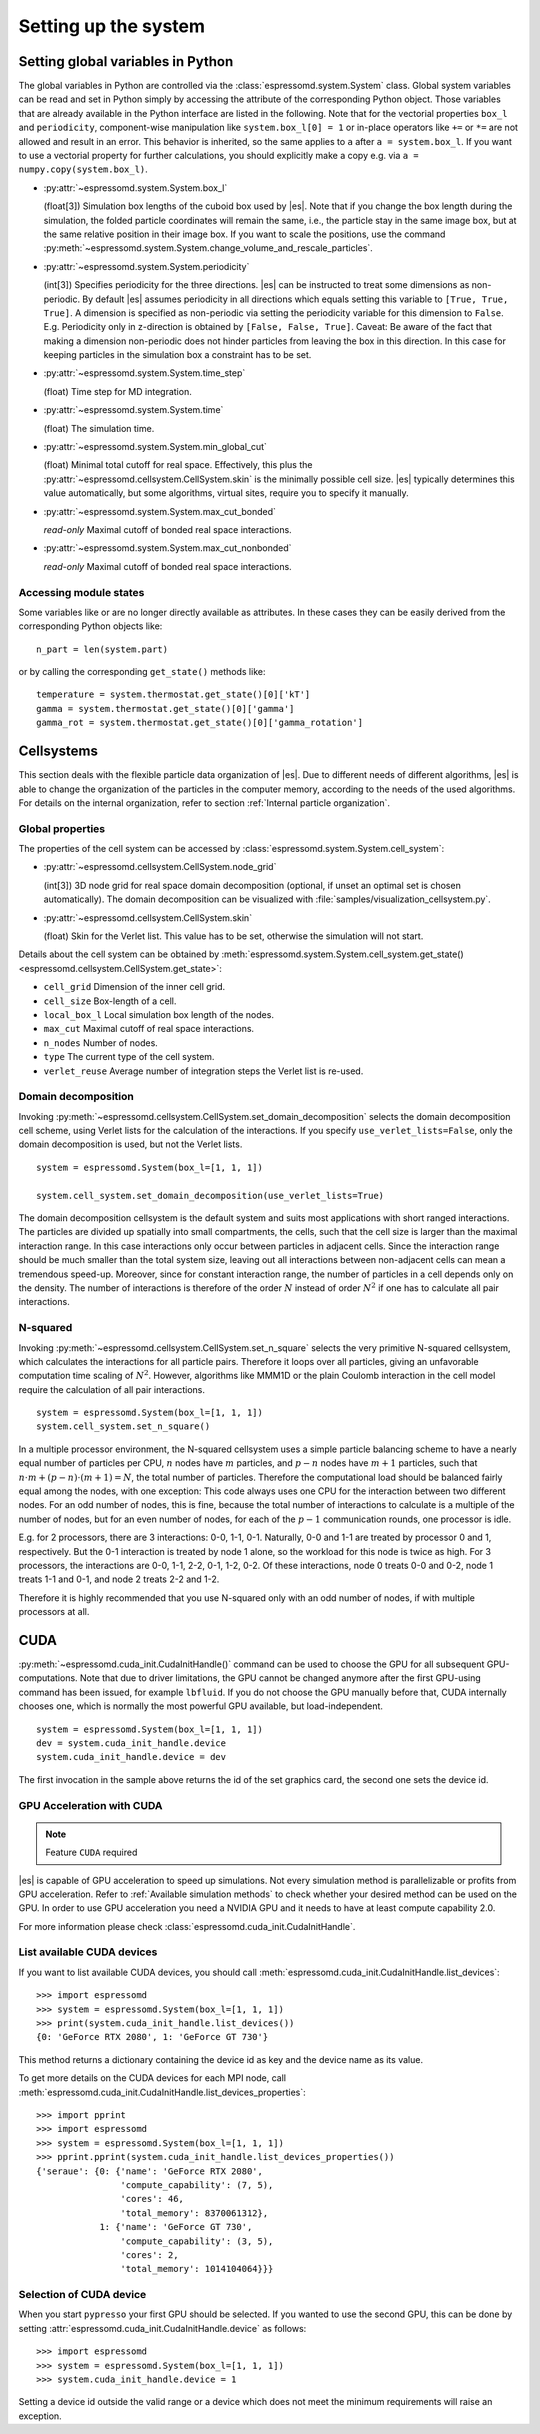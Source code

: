 .. _Setting up the system:

Setting up the system
=====================

.. _Setting global variables in Python:

Setting global variables in Python
----------------------------------

The global variables in Python are controlled via the
:class:`espressomd.system.System` class.
Global system variables can be read and set in Python simply by accessing the
attribute of the corresponding Python object. Those variables that are already
available in the Python interface are listed in the following. Note that for the
vectorial properties ``box_l`` and ``periodicity``, component-wise manipulation
like ``system.box_l[0] = 1`` or in-place operators like ``+=`` or ``*=`` are not
allowed and result in an error. This behavior is inherited, so the same applies
to ``a`` after ``a = system.box_l``. If you want to use a vectorial property
for further calculations, you should explicitly make a copy e.g. via
``a = numpy.copy(system.box_l)``.

* :py:attr:`~espressomd.system.System.box_l`

  (float[3]) Simulation box lengths of the cuboid box used by |es|.
  Note that if you change the box length during the simulation, the folded
  particle coordinates will remain the same, i.e., the particle stay in
  the same image box, but at the same relative position in their image
  box. If you want to scale the positions, use the command
  :py:meth:`~espressomd.system.System.change_volume_and_rescale_particles`.

* :py:attr:`~espressomd.system.System.periodicity`

  (int[3]) Specifies periodicity for the three directions. |es| can be instructed
  to treat some dimensions as non-periodic. By default |es| assumes periodicity in
  all directions which equals setting this variable to ``[True, True, True]``.
  A dimension is specified as non-periodic via setting the periodicity
  variable for this dimension to ``False``. E.g. Periodicity only in z-direction
  is obtained by ``[False, False, True]``. Caveat: Be aware of the fact that making a
  dimension non-periodic does not hinder particles from leaving the box in
  this direction. In this case for keeping particles in the simulation box
  a constraint has to be set.

* :py:attr:`~espressomd.system.System.time_step`

  (float) Time step for MD integration.

* :py:attr:`~espressomd.system.System.time`

  (float) The simulation time.

* :py:attr:`~espressomd.system.System.min_global_cut`

  (float) Minimal total cutoff for real space. Effectively, this plus the
  :py:attr:`~espressomd.cellsystem.CellSystem.skin` is the minimally possible
  cell size. |es| typically determines this value automatically, but some
  algorithms, virtual sites, require you to specify it manually.

* :py:attr:`~espressomd.system.System.max_cut_bonded`

  *read-only* Maximal cutoff of bonded real space interactions.

* :py:attr:`~espressomd.system.System.max_cut_nonbonded`

  *read-only* Maximal cutoff of bonded real space interactions.

.. _Accessing module states:

Accessing module states
~~~~~~~~~~~~~~~~~~~~~~~

Some variables like or are no longer directly available as attributes.
In these cases they can be easily derived from the corresponding Python
objects like::

    n_part = len(system.part)

or by calling the corresponding ``get_state()`` methods like::

    temperature = system.thermostat.get_state()[0]['kT']
    gamma = system.thermostat.get_state()[0]['gamma']
    gamma_rot = system.thermostat.get_state()[0]['gamma_rotation']

.. _Cellsystems:

Cellsystems
-----------

This section deals with the flexible particle data organization of |es|. Due
to different needs of different algorithms, |es| is able to change the
organization of the particles in the computer memory, according to the
needs of the used algorithms. For details on the internal organization,
refer to section :ref:`Internal particle organization`.

.. _Global properties:

Global properties
~~~~~~~~~~~~~~~~~

The properties of the cell system can be accessed by
:class:`espressomd.system.System.cell_system`:

* :py:attr:`~espressomd.cellsystem.CellSystem.node_grid`

  (int[3]) 3D node grid for real space domain decomposition (optional, if
  unset an optimal set is chosen automatically). The domain decomposition
  can be visualized with :file:`samples/visualization_cellsystem.py`.

* :py:attr:`~espressomd.cellsystem.CellSystem.skin`

  (float) Skin for the Verlet list. This value has to be set, otherwise the simulation will not start.

Details about the cell system can be obtained by :meth:`espressomd.system.System.cell_system.get_state() <espressomd.cellsystem.CellSystem.get_state>`:

* ``cell_grid``       Dimension of the inner cell grid.
* ``cell_size``       Box-length of a cell.
* ``local_box_l``     Local simulation box length of the nodes.
* ``max_cut``         Maximal cutoff of real space interactions.
* ``n_nodes``         Number of nodes.
* ``type``            The current type of the cell system.
* ``verlet_reuse``    Average number of integration steps the Verlet list is re-used.

.. _Domain decomposition:

Domain decomposition
~~~~~~~~~~~~~~~~~~~~

Invoking :py:meth:`~espressomd.cellsystem.CellSystem.set_domain_decomposition`
selects the domain decomposition cell scheme, using Verlet lists
for the calculation of the interactions. If you specify ``use_verlet_lists=False``, only the
domain decomposition is used, but not the Verlet lists. ::

    system = espressomd.System(box_l=[1, 1, 1])

    system.cell_system.set_domain_decomposition(use_verlet_lists=True)

The domain decomposition cellsystem is the default system and suits most
applications with short ranged interactions. The particles are divided
up spatially into small compartments, the cells, such that the cell size
is larger than the maximal interaction range. In this case interactions
only occur between particles in adjacent cells. Since the interaction
range should be much smaller than the total system size, leaving out all
interactions between non-adjacent cells can mean a tremendous speed-up.
Moreover, since for constant interaction range, the number of particles
in a cell depends only on the density. The number of interactions is
therefore of the order :math:`N` instead of order :math:`N^2` if one has to
calculate all pair interactions.

.. _N-squared:

N-squared
~~~~~~~~~

Invoking :py:meth:`~espressomd.cellsystem.CellSystem.set_n_square`
selects the very primitive N-squared cellsystem, which calculates
the interactions for all particle pairs. Therefore it loops over all
particles, giving an unfavorable computation time scaling of
:math:`N^2`. However, algorithms like MMM1D or the plain Coulomb
interaction in the cell model require the calculation of all pair
interactions. ::

    system = espressomd.System(box_l=[1, 1, 1])
    system.cell_system.set_n_square()

In a multiple processor environment, the N-squared cellsystem uses a
simple particle balancing scheme to have a nearly equal number of
particles per CPU, :math:`n` nodes have :math:`m` particles, and
:math:`p-n` nodes have :math:`m+1` particles, such that
:math:`n \cdot m + (p - n) \cdot (m + 1) = N`, the total number of particles. Therefore the
computational load should be balanced fairly equal among the nodes, with
one exception: This code always uses one CPU for the interaction between
two different nodes. For an odd number of nodes, this is fine, because
the total number of interactions to calculate is a multiple of the
number of nodes, but for an even number of nodes, for each of the
:math:`p-1` communication rounds, one processor is idle.

E.g. for 2 processors, there are 3 interactions: 0-0, 1-1, 0-1.
Naturally, 0-0 and 1-1 are treated by processor 0 and 1, respectively.
But the 0-1 interaction is treated by node 1 alone, so the workload for
this node is twice as high. For 3 processors, the interactions are 0-0,
1-1, 2-2, 0-1, 1-2, 0-2. Of these interactions, node 0 treats 0-0 and
0-2, node 1 treats 1-1 and 0-1, and node 2 treats 2-2 and 1-2.

Therefore it is highly recommended that you use N-squared only with an
odd number of nodes, if with multiple processors at all.


.. _CUDA:

CUDA
----

:py:meth:`~espressomd.cuda_init.CudaInitHandle()` command can be used to choose the GPU for all subsequent
GPU-computations. Note that due to driver limitations, the GPU cannot be
changed anymore after the first GPU-using command has been issued, for
example ``lbfluid``. If you do not choose the GPU manually before that,
CUDA internally chooses one, which is normally the most powerful GPU
available, but load-independent. ::

    system = espressomd.System(box_l=[1, 1, 1])
    dev = system.cuda_init_handle.device
    system.cuda_init_handle.device = dev

The first invocation in the sample above returns the id of the set graphics card, the second one sets the
device id.

.. _GPU Acceleration with CUDA:

GPU Acceleration with CUDA
~~~~~~~~~~~~~~~~~~~~~~~~~~

.. note::
    Feature ``CUDA`` required

|es| is capable of GPU acceleration to speed up simulations.
Not every simulation method is parallelizable or profits from
GPU acceleration. Refer to :ref:`Available simulation methods`
to check whether your desired method can be used on the GPU.
In order to use GPU acceleration you need a NVIDIA GPU
and it needs to have at least compute capability 2.0.

For more information please check :class:`espressomd.cuda_init.CudaInitHandle`.

.. _List available CUDA devices:

List available CUDA devices
~~~~~~~~~~~~~~~~~~~~~~~~~~~

If you want to list available CUDA devices, you should call
:meth:`espressomd.cuda_init.CudaInitHandle.list_devices`::

    >>> import espressomd
    >>> system = espressomd.System(box_l=[1, 1, 1])
    >>> print(system.cuda_init_handle.list_devices())
    {0: 'GeForce RTX 2080', 1: 'GeForce GT 730'}

This method returns a dictionary containing
the device id as key and the device name as its value.

To get more details on the CUDA devices for each MPI node, call
:meth:`espressomd.cuda_init.CudaInitHandle.list_devices_properties`::

    >>> import pprint
    >>> import espressomd
    >>> system = espressomd.System(box_l=[1, 1, 1])
    >>> pprint.pprint(system.cuda_init_handle.list_devices_properties())
    {'seraue': {0: {'name': 'GeForce RTX 2080',
                    'compute_capability': (7, 5),
                    'cores': 46,
                    'total_memory': 8370061312},
                1: {'name': 'GeForce GT 730',
                    'compute_capability': (3, 5),
                    'cores': 2,
                    'total_memory': 1014104064}}}

.. _Selection of CUDA device:

Selection of CUDA device
~~~~~~~~~~~~~~~~~~~~~~~~

When you start ``pypresso`` your first GPU should be selected.
If you wanted to use the second GPU, this can be done
by setting :attr:`espressomd.cuda_init.CudaInitHandle.device` as follows::

    >>> import espressomd
    >>> system = espressomd.System(box_l=[1, 1, 1])
    >>> system.cuda_init_handle.device = 1

Setting a device id outside the valid range or a device
which does not meet the minimum requirements will raise
an exception.
